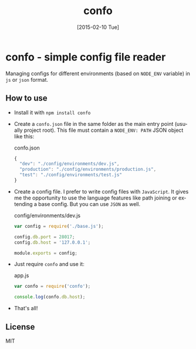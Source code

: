 #+TITLE: confo
#+EMAIL: mail@ssbb.me
#+OPTIONS: creator:comment d:(not LOGBOOK) date:t e:t email:t f:t inline:t
#+DATE: [2015-02-10 Tue]
#+LANGUAGE: en
#+HTML_HEAD: <link href=http://fonts.googleapis.com/css?family=PT+Sans:400,700,400italic,700italic&subset=cyrillic,latin rel='stylesheet' type='text/css'>
#+HTML_HEAD: <link href='http://fonts.googleapis.com/css?family=PT+Mono&subset=latin,cyrillic' rel='stylesheet' type='text/css'>
#+HTML_HEAD: <link rel="stylesheet" href="http://cdnjs.cloudflare.com/ajax/libs/highlight.js/8.4/styles/tomorrow-night-bright.min.css">
#+HTML_HEAD: <link href="http://evilrobts.ru/css/docs.css" rel="stylesheet" type="text/css" />
#+HTML_HEAD: <style>table {width: 100%;}</style>
#+HTML_HEAD: <script src="http://cdnjs.cloudflare.com/ajax/libs/highlight.js/8.4/highlight.min.js"></script>
#+HTML_HEAD: <script src="http://code.jquery.com/jquery-1.11.1.min.js"></script>
#+HTML_HEAD: <script src="http://evilrobts.ru/js/docs.js"></script>

#+BEGIN_HTML
<a href="https://github.com/evilrobts/confo"><img style="position: absolute; top: 0; right: 0; border: 0;" src="https://camo.githubusercontent.com/365986a132ccd6a44c23a9169022c0b5c890c387/68747470733a2f2f73332e616d617a6f6e6177732e636f6d2f6769746875622f726962626f6e732f666f726b6d655f72696768745f7265645f6161303030302e706e67" alt="Fork me on GitHub" data-canonical-src="https://s3.amazonaws.com/github/ribbons/forkme_right_red_aa0000.png"></a>
#+END_HTML

* confo - simple config file reader
[[https://www.npmjs.com/package/confo][http://img.shields.io/npm/v/confo.svg]]
[[https://www.npmjs.com/package/confo][http://img.shields.io/npm/l/confo.svg]]
[[https://github.com/evilrobts/confo][http://img.shields.io/github/stars/evilrobts/confo.svg]]
[[https://www.npmjs.com/package/confo][http://img.shields.io/npm/dm/confo.svg]]
[[https://travis-ci.org/EvilRobts/confo][http://img.shields.io/travis/EvilRobts/confo.svg]]
[[https://coveralls.io/r/EvilRobts/confo][http://img.shields.io/coveralls/EvilRobts/confo.svg]]

Managing configs for different environments (based on =NODE_ENV= variable) in =js= or =json= format.

** How to use
- Install it with =npm install confo=
- Create a =confo.json= file in the same folder as the main entry point (usually project root). This file must contain a =NODE_ENV: PATH= JSON object like this:

  #+CAPTION: confo.json
  #+BEGIN_SRC javascript
  {
    "dev": "./config/environments/dev.js",
    "production": "./config/environments/production.js",
    "test": "./config/environments/test.js"
  }
  #+END_SRC
- Create a config file. I prefer to write config files with =JavaScript=. It gives me the opportunity to use the language features like path joining or extending a base config. But you can use =JSON= as well.

  #+CAPTION: config/environments/dev.js
  #+BEGIN_SRC javascript
  var config = require('./base.js');

  config.db.port = 28017;
  config.db.host = '127.0.0.1';

  module.exports = config;
  #+END_SRC

- Just require =confo= and use it:

  #+CAPTION: app.js
  #+BEGIN_SRC javascript
  var confo = require('confo');

  console.log(confo.db.host);
  #+END_SRC

- That's all!
** License
MIT
